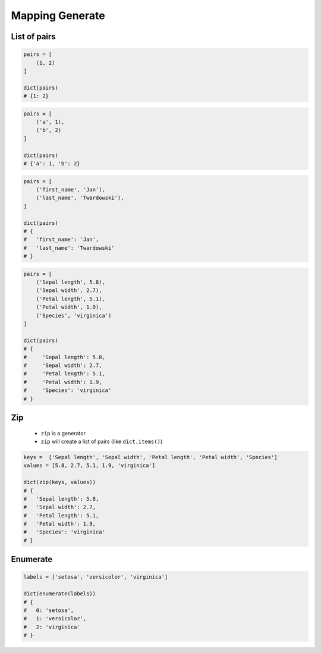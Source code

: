 ****************
Mapping Generate
****************


List of pairs
=============
.. code-block:: python

    pairs = [
        (1, 2)
    ]

    dict(pairs)
    # {1: 2}

.. code-block:: python

    pairs = [
        ('a', 1),
        ('b', 2)
    ]

    dict(pairs)
    # {'a': 1, 'b': 2}

.. code-block:: python

    pairs = [
        ('first_name', 'Jan'),
        ('last_name', 'Twardowski'),
    ]

    dict(pairs)
    # {
    #   'first_name': 'Jan',
    #   'last_name': 'Twardowski'
    # }

.. code-block:: python

    pairs = [
        ('Sepal length', 5.8),
        ('Sepal width', 2.7),
        ('Petal length', 5.1),
        ('Petal width', 1.9),
        ('Species', 'virginica')
    ]

    dict(pairs)
    # {
    #     'Sepal length': 5.8,
    #     'Sepal width': 2.7,
    #     'Petal length': 5.1,
    #     'Petal width': 1.9,
    #     'Species': 'virginica'
    # }


Zip
===
.. highlights::
    * ``zip`` is a generator
    * ``zip`` will create a list of pairs (like ``dict.items()``)

.. code-block:: python

    keys =  ['Sepal length', 'Sepal width', 'Petal length', 'Petal width', 'Species']
    values = [5.8, 2.7, 5.1, 1.9, 'virginica']

    dict(zip(keys, values))
    # {
    #   'Sepal length': 5.8,
    #   'Sepal width': 2.7,
    #   'Petal length': 5.1,
    #   'Petal width': 1.9,
    #   'Species': 'virginica'
    # }


Enumerate
=========
.. code-block:: python

    labels = ['setosa', 'versicolor', 'virginica']

    dict(enumerate(labels))
    # {
    #   0: 'setosa',
    #   1: 'versicolor',
    #   2: 'virginica'
    # }
